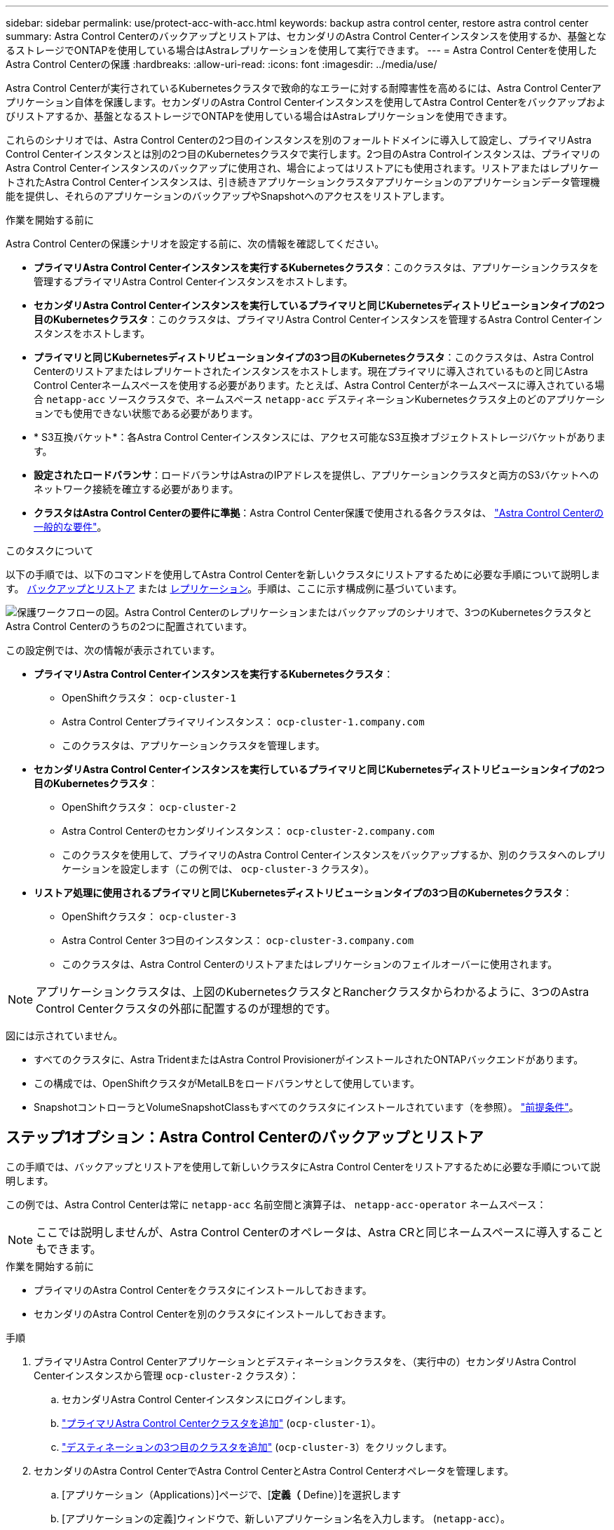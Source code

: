 ---
sidebar: sidebar 
permalink: use/protect-acc-with-acc.html 
keywords: backup astra control center, restore astra control center 
summary: Astra Control Centerのバックアップとリストアは、セカンダリのAstra Control Centerインスタンスを使用するか、基盤となるストレージでONTAPを使用している場合はAstraレプリケーションを使用して実行できます。 
---
= Astra Control Centerを使用したAstra Control Centerの保護
:hardbreaks:
:allow-uri-read: 
:icons: font
:imagesdir: ../media/use/


[role="lead"]
Astra Control Centerが実行されているKubernetesクラスタで致命的なエラーに対する耐障害性を高めるには、Astra Control Centerアプリケーション自体を保護します。セカンダリのAstra Control Centerインスタンスを使用してAstra Control Centerをバックアップおよびリストアするか、基盤となるストレージでONTAPを使用している場合はAstraレプリケーションを使用できます。

これらのシナリオでは、Astra Control Centerの2つ目のインスタンスを別のフォールトドメインに導入して設定し、プライマリAstra Control Centerインスタンスとは別の2つ目のKubernetesクラスタで実行します。2つ目のAstra Controlインスタンスは、プライマリのAstra Control Centerインスタンスのバックアップに使用され、場合によってはリストアにも使用されます。リストアまたはレプリケートされたAstra Control Centerインスタンスは、引き続きアプリケーションクラスタアプリケーションのアプリケーションデータ管理機能を提供し、それらのアプリケーションのバックアップやSnapshotへのアクセスをリストアします。

.作業を開始する前に
Astra Control Centerの保護シナリオを設定する前に、次の情報を確認してください。

* *プライマリAstra Control Centerインスタンスを実行するKubernetesクラスタ*：このクラスタは、アプリケーションクラスタを管理するプライマリAstra Control Centerインスタンスをホストします。
* *セカンダリAstra Control Centerインスタンスを実行しているプライマリと同じKubernetesディストリビューションタイプの2つ目のKubernetesクラスタ*：このクラスタは、プライマリAstra Control Centerインスタンスを管理するAstra Control Centerインスタンスをホストします。
* *プライマリと同じKubernetesディストリビューションタイプの3つ目のKubernetesクラスタ*：このクラスタは、Astra Control Centerのリストアまたはレプリケートされたインスタンスをホストします。現在プライマリに導入されているものと同じAstra Control Centerネームスペースを使用する必要があります。たとえば、Astra Control Centerがネームスペースに導入されている場合 `netapp-acc` ソースクラスタで、ネームスペース `netapp-acc` デスティネーションKubernetesクラスタ上のどのアプリケーションでも使用できない状態である必要があります。
* * S3互換バケット*：各Astra Control Centerインスタンスには、アクセス可能なS3互換オブジェクトストレージバケットがあります。
* *設定されたロードバランサ*：ロードバランサはAstraのIPアドレスを提供し、アプリケーションクラスタと両方のS3バケットへのネットワーク接続を確立する必要があります。
* *クラスタはAstra Control Centerの要件に準拠*：Astra Control Center保護で使用される各クラスタは、 https://docs.netapp.com/us-en/astra-control-center/get-started/requirements.html#kubernetes-cluster-general-requirement["Astra Control Centerの一般的な要件"^]。


.このタスクについて
以下の手順では、以下のコマンドを使用してAstra Control Centerを新しいクラスタにリストアするために必要な手順について説明します。 <<ステップ1オプション：Astra Control Centerのバックアップとリストア,バックアップとリストア>> または <<ステップ1オプション：レプリケーションを使用してAstra Control Centerを保護,レプリケーション>>。手順は、ここに示す構成例に基づいています。

image:backup-or-replicate-acc-w-acc-example-flow.png["保護ワークフローの図。Astra Control Centerのレプリケーションまたはバックアップのシナリオで、3つのKubernetesクラスタとAstra Control Centerのうちの2つに配置されています。"]

この設定例では、次の情報が表示されています。

* *プライマリAstra Control Centerインスタンスを実行するKubernetesクラスタ*：
+
** OpenShiftクラスタ： `ocp-cluster-1`
** Astra Control Centerプライマリインスタンス： `ocp-cluster-1.company.com`
** このクラスタは、アプリケーションクラスタを管理します。


* *セカンダリAstra Control Centerインスタンスを実行しているプライマリと同じKubernetesディストリビューションタイプの2つ目のKubernetesクラスタ*：
+
** OpenShiftクラスタ： `ocp-cluster-2`
** Astra Control Centerのセカンダリインスタンス： `ocp-cluster-2.company.com`
** このクラスタを使用して、プライマリのAstra Control Centerインスタンスをバックアップするか、別のクラスタへのレプリケーションを設定します（この例では、 `ocp-cluster-3` クラスタ）。


* *リストア処理に使用されるプライマリと同じKubernetesディストリビューションタイプの3つ目のKubernetesクラスタ*：
+
** OpenShiftクラスタ： `ocp-cluster-3`
** Astra Control Center 3つ目のインスタンス： `ocp-cluster-3.company.com`
** このクラスタは、Astra Control Centerのリストアまたはレプリケーションのフェイルオーバーに使用されます。





NOTE: アプリケーションクラスタは、上図のKubernetesクラスタとRancherクラスタからわかるように、3つのAstra Control Centerクラスタの外部に配置するのが理想的です。

図には示されていません。

* すべてのクラスタに、Astra TridentまたはAstra Control ProvisionerがインストールされたONTAPバックエンドがあります。
* この構成では、OpenShiftクラスタがMetalLBをロードバランサとして使用しています。
* SnapshotコントローラとVolumeSnapshotClassもすべてのクラスタにインストールされています（を参照）。 link:../get-started/prep-for-cluster-management.html["前提条件"]。




== ステップ1オプション：Astra Control Centerのバックアップとリストア

この手順では、バックアップとリストアを使用して新しいクラスタにAstra Control Centerをリストアするために必要な手順について説明します。

この例では、Astra Control Centerは常に `netapp-acc` 名前空間と演算子は、 `netapp-acc-operator` ネームスペース：


NOTE: ここでは説明しませんが、Astra Control Centerのオペレータは、Astra CRと同じネームスペースに導入することもできます。

.作業を開始する前に
* プライマリのAstra Control Centerをクラスタにインストールしておきます。
* セカンダリのAstra Control Centerを別のクラスタにインストールしておきます。


.手順
. プライマリAstra Control Centerアプリケーションとデスティネーションクラスタを、（実行中の）セカンダリAstra Control Centerインスタンスから管理 `ocp-cluster-2` クラスタ）：
+
.. セカンダリAstra Control Centerインスタンスにログインします。
.. link:../get-started/add-cluster.html["プライマリAstra Control Centerクラスタを追加"] (`ocp-cluster-1`）。
.. link:../get-started/add-cluster.html["デスティネーションの3つ目のクラスタを追加"] (`ocp-cluster-3`）をクリックします。


. セカンダリのAstra Control CenterでAstra Control CenterとAstra Control Centerオペレータを管理します。
+
.. [アプリケーション（Applications）]ページで、[*定義（* Define）]を選択します
.. [アプリケーションの定義]ウィンドウで、新しいアプリケーション名を入力します。 (`netapp-acc`）。
.. プライマリAstra Control Centerを実行しているクラスタを選択 (`ocp-cluster-1`）をクリックします。
.. を選択します `netapp-acc` Astra Control Centerのネームスペース（*[ネームスペース]*ドロップダウンリスト）。
.. [クラスタリソース]ページで、*[クラスタを対象とした追加のリソースを含める]*をオンにします。
.. 「*含めるルールを追加*」を選択します。
.. 次のエントリを選択し、*[追加]*を選択します。
+
*** ラベルセレクタ:<label name>
*** グループ：apiextensions.k8s.io
*** バージョン：v1
*** 種類: CustomResourceDefinition


.. アプリケーション情報を確認します。
.. [ * 定義（ Define ） ] を選択します
+
「* define *」を選択した後、演算子に対して「アプリケーションの定義」プロセスを繰り返します。  `netapp-acc-operator`）をクリックし、 `netapp-acc-operator` [アプリケーションの定義]ウィザードの名前空間。



. Astra Control Centerとオペレータのバックアップ：
+
.. セカンダリAstra Control Centerで、[Applications]タブを選択して[Applications]ページに移動します。
.. link:../use/protect-apps.html#create-a-backup["バックアップ"] Astra Control Centerアプリケーション (`netapp-acc`）。
.. link:../use/protect-apps.html#create-a-backup["バックアップ"] 演算子 (`netapp-acc-operator`）。


. Astra Control Centerとオペレータをバックアップしたら、次のツールでディザスタリカバリ（DR）シナリオをシミュレートします。 link:../use/uninstall_acc.html["Astra Control Centerのアンインストール"] プライマリクラスタから削除します。
+

NOTE: 新しいクラスタ（この手順で説明する3つ目のKubernetesクラスタ）にAstra Control Centerをリストアし、新しくインストールしたAstra Control Centerのプライマリクラスタと同じDNSを使用します。

. セカンダリAstra Control Centerを使用 link:../use/restore-apps.html["リストア"] バックアップから作成したAstra Control Centerアプリケーションのプライマリインスタンス：
+
.. [Applications]*を選択し、Astra Control Centerアプリケーションの名前を選択します。
.. [オプション]メニューの[操作]列で、*[リストア]*を選択します。
.. リストアタイプとして*[新しいネームスペースにリストアする]*を選択します。
.. リストア名を入力 (`netapp-acc`）。
.. デスティネーションの3番目のクラスタを選択 (`ocp-cluster-3`）。
.. 元のネームスペースと同じネームスペースになるようにデスティネーションネームスペースを更新します。
.. [Restore Source]ページで、リストア・ソースとして使用するアプリケーション・バックアップを選択します。
.. [元のストレージクラスを使用してリストアする]*を選択します。
.. [すべてのリソースをリストア]*を選択します。
.. リストア情報を確認し、*[Restore]*を選択して、Astra Control Centerをデスティネーションクラスタにリストアするリストアプロセスを開始します。 (`ocp-cluster-3`）。アプリケーションが起動すると、リストアが完了します。 `available` 状態。


. デスティネーションクラスタでAstra Control Centerを設定します。
+
.. ターミナルを開き、kubeconfigを使用してデスティネーションクラスタに接続します。 (`ocp-cluster-3`）をクリックします。
.. を確認します `ADDRESS` Astra Control Center構成の列で参照されるプライマリシステムのDNS名は次のとおりです。
+
[listing]
----
kubectl get acc -n netapp-acc
----
+
対応：

+
[listing]
----
NAME  UUID                                 VERSION    ADDRESS                             READY
astra 89f4fd47-0cf0-4c7a-a44e-43353dc96ba8 24.02.0-65 ocp-cluster-1.company.com           True
----
.. 状況に応じて `ADDRESS` 上記の応答のフィールドにプライマリAstra Control CenterインスタンスのFQDNがない場合は、Astra Control CenterのDNSを参照するように設定を更新します。
+
[listing]
----
kubectl edit acc -n netapp-acc
----
+
... を変更します `astraAddress` の下 `spec:` FQDNへ (`ocp-cluster-1.company.com` （この例では）のプライマリAstra Control Centerインスタンス。
... 設定を保存します。
... アドレスが更新されたことを確認します。
+
[listing]
----
kubectl get acc -n netapp-acc
----


.. にアクセスします <<ステップ2：Astra Control Centerのオペレータをリストア,Astra Control Centerのオペレータのリストア>> セクションを参照して、リストアプロセスを完了してください。






== ステップ1オプション：レプリケーションを使用してAstra Control Centerを保護

この手順では、設定に必要な手順について説明します。 link:../use/replicate_snapmirror.html["Astra Control Centerのレプリケーション"] を使用して、プライマリAstra Control Centerインスタンスを保護します。

この例では、Astra Control Centerは常に `netapp-acc` 名前空間と演算子は、 `netapp-acc-operator` ネームスペース：

.作業を開始する前に
* プライマリのAstra Control Centerをクラスタにインストールしておきます。
* セカンダリのAstra Control Centerを別のクラスタにインストールしておきます。


.手順
. セカンダリAstra Control CenterインスタンスからプライマリAstra Control Centerアプリケーションとデスティネーションクラスタを管理します。
+
.. セカンダリAstra Control Centerインスタンスにログインします。
.. link:../get-started/add-cluster.html["プライマリAstra Control Centerクラスタを追加"] (`ocp-cluster-1`）。
.. link:../get-started/add-cluster.html["デスティネーションの3つ目のクラスタを追加"] (`ocp-cluster-3`）をクリックします。


. セカンダリのAstra Control CenterでAstra Control CenterとAstra Control Centerオペレータを管理します。
+
.. [Clusters]*を選択し、プライマリAstra Control Centerが含まれるクラスタを選択します。 (`ocp-cluster-1`）。
.. [*名前空間*]タブを選択します。
.. 選択するオプション `netapp-acc` および `netapp-acc-operator` 名前空間。
.. [アクション]メニューを選択し、*[アプリケーションとして定義]*を選択します。
.. 定義されたアプリケーションを表示するには、*[アプリケーションで表示]*を選択します。


. レプリケーションのバックエンドを構成します。
+

NOTE: レプリケーションには、プライマリのAstra Control Centerクラスタとデスティネーションクラスタが必要 (`ocp-cluster-3`）別のピアONTAPストレージバックエンドを使用します。
各バックエンドがピアリングされてAstra Controlに追加されると、[Backends]ページの*[Discovered]*タブにバックエンドが表示されます。

+
.. link:../get-started/add-storage-backend.html["ピアバックエンドの追加"] をプライマリクラスタのAstra Control Centerに接続します。
.. link:../get-started/add-storage-backend.html["ピアバックエンドの追加"] デスティネーションクラスタのAstra Control Centerに接続します。


. レプリケーションを設定します。
+
.. [Applications]画面で、 `netapp-acc` アプリケーション：
.. [レプリケーションポリシーの設定]*を選択します。
.. 選択するオプション `ocp-cluster-3` をデスティネーションクラスタとして指定します。
.. ストレージクラスを選択します。
.. 入力するコマンド `netapp-acc` をデスティネーションネームスペースとして指定します。
.. 必要に応じてレプリケーション頻度を変更します。
.. 「 * 次へ * 」を選択します。
.. 設定が正しいことを確認し、*[保存]*を選択します。
+
レプリケーション関係の移行元 `Establishing` 終了： `Established`。アクティブな場合、このレプリケーションは、レプリケーション設定が削除されるまで5分おきに実行されます。



. プライマリシステムが破損しているかアクセスできなくなった場合は、レプリケーションをもう一方のクラスタにフェイルオーバーします。
+

NOTE: フェイルオーバーが正常に実行されるように、デスティネーションクラスタにAstra Control Centerがインストールされていないことを確認してください。

+
.. 縦の楕円アイコンを選択し、*フェイルオーバー*を選択します。
+
image:acc-to-acc-replication-example.png["レプリケーション関係の「フェイルオーバー」オプションを示すイメージ"]

.. 詳細を確認し、*[フェイルオーバー]*を選択してフェイルオーバープロセスを開始します。
+
レプリケーション関係のステータスがに変わります。 `Failing over` 次に `Failed over` 完了したら、



. フェイルオーバーの設定を完了します。
+
.. ターミナルを開き、3番目のクラスタのkubeconfigを使用して接続します。 (`ocp-cluster-3`）。このクラスタにはAstra Control Centerがインストールされています。
.. 3つ目のクラスタのAstra Control Center FQDNを確認 (`ocp-cluster-3`）。
.. Astra Control CenterのDNSを参照するように設定を更新します。
+
[listing]
----
kubectl edit acc -n netapp-acc
----
+
... を変更します `astraAddress` の下 `spec:` FQDNを使用 (`ocp-cluster-3.company.com`）をクリックします。
... 設定を保存します。
... アドレスが更新されたことを確認します。
+
[listing]
----
kubectl get acc -n netapp-acc
----


.. [[missing-traefik-crd]]必要なすべてのtraefik CRDが存在することを確認します。
+
[listing]
----
kubectl get crds | grep traefik
----
+
必要なtraefik CRD：

+
[listing]
----
ingressroutes.traefik.containo.us
ingressroutes.traefik.io
ingressroutetcps.traefik.containo.us
ingressroutetcps.traefik.io
ingressrouteudps.traefik.containo.us
ingressrouteudps.traefik.io
middlewares.traefik.containo.us
middlewares.traefik.io
middlewaretcps.traefik.containo.us
middlewaretcps.traefik.io
serverstransports.traefik.containo.us
serverstransports.traefik.io
tlsoptions.traefik.containo.us
tlsoptions.traefik.io
tIsstores.traefik.containo.us
tIsstores.traefik.io
traefikservices.traefik.containo.us
traefikservices.traefik.io
----
.. 上記のCRDの一部がない場合は、次の手順を実行します。
+
... に進みます https://doc.traefik.io/traefik/reference/dynamic-configuration/kubernetes-crd/["traefikドキュメント"^]。
... 「定義」領域をファイルにコピーします。
... 変更を適用：
+
[listing]
----
kubectl apply -f <file name>
----
... traefikを再起動します。
+
[listing]
----
kubectl get pods -n netapp-acc | grep -e "traefik" | awk '{print $1}' | xargs kubectl delete pod -n netapp-acc
----


.. にアクセスします <<ステップ2：Astra Control Centerのオペレータをリストア,Astra Control Centerのオペレータのリストア>> セクションを参照して、リストアプロセスを完了してください。






== ステップ2：Astra Control Centerのオペレータをリストア

セカンダリのAstra Control Centerを使用して、プライマリのAstra Control Centerオペレータをバックアップからリストアデスティネーションネームスペースは、ソースネームスペースと同じである必要があります。Astra Control Centerをプライマリソースクラスタから削除しても、同じリストア手順を実行するためのバックアップは引き続き存在します。

.手順
. *アプリケーション*を選択し、オペレータアプリの名前を選択します。 (`netapp-acc-operator`）。
. [操作]列の[オプション]メニューから*[リストア]*を選択します。
. リストアタイプとして*[新しいネームスペースにリストアする]*を選択します。
. デスティネーションの3番目のクラスタを選択 (`ocp-cluster-3`）。
. ネームスペースをプライマリソースクラスタに関連付けられているネームスペースと同じに変更する (`netapp-acc-operator`）。
. リストア・ソースとして以前に作成されたバックアップを選択します。
. [元のストレージクラスを使用してリストアする]*を選択します。
. [すべてのリソースをリストア]*を選択します。
. 詳細を確認し、*[リストア]*をクリックしてリストアプロセスを開始します。
+
[Applications]ページには、Astra Control Centerオペレータがデスティネーションの第3のクラスタにリストアされていることが表示される (`ocp-cluster-3`）。プロセスが完了すると、状態はとして表示されます。 `Available`。10分以内に、ページでDNSアドレスが解決されます。



.結果
Astra Control Centerとその登録済みクラスタ、Snapshotとバックアップを使用した管理対象アプリケーションを、デスティネーションの第3のクラスタで利用できるようになりました。 (`ocp-cluster-3`）。元のインスタンスに対して使用していた保護ポリシーは、新しいインスタンスにも適用されます。スケジュールされたバックアップやオンデマンドのバックアップやスナップショットを引き続き作成できます。



== トラブルシューティング

システムの健全性と保護プロセスが成功したかどうかを確認します。

* *ポッドが実行されていません*：すべてのポッドが実行中であることを確認します。
+
[listing]
----
kubectl get pods -n netapp-acc
----
+
一部のポッドが `CrashLookBackOff` 状態、再起動し、次の状態に移行する必要があります。 `Running` 状態。

* *システムステータスの確認*：Astra Control Centerシステムが `ready` 都道府県：
+
[listing]
----
kubectl get acc -n netapp-acc
----
+
対応：

+
[listing]
----
NAME  UUID                                 VERSION    ADDRESS                             READY
astra 89f4fd47-0cf0-4c7a-a44e-43353dc96ba8 24.02.0-65 ocp-cluster-1.company.com           True
----
* *導入ステータスの確認*：Astra Control Centerの導入情報を表示して `Deployment State` はです `Deployed`。
+
[listing]
----
kubectl describe acc astra -n netapp-acc
----
* *リストアしたAstra Control Center UIで404エラーが返される*： `AccTraefik` 入力オプションとして、 <<missing-traefik-crd,traefik CRD>> すべてインストールされていることを確認します。

